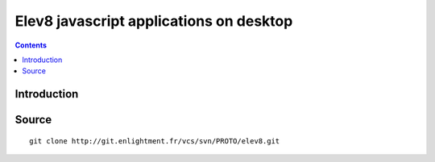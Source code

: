 ﻿
.. index::
   pair: Javascript; Elev8
   ! Elev8


.. _elev8:

=========================================
Elev8 javascript applications on desktop
=========================================



.. contents::
   :depth: 3
   

Introduction
=============



Source
=======

::

    git clone http://git.enlightment.fr/vcs/svn/PROTO/elev8.git
    
    

    
   
